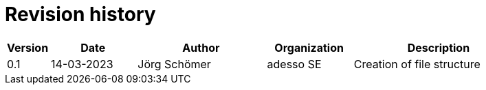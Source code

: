 

= Revision history

[cols="1,2,3,2,4", options="header"]
|===
| Version | Date | Author | Organization | Description
| 0.1 | 14-03-2023 | Jörg Schömer | adesso SE | Creation of file structure

|===
